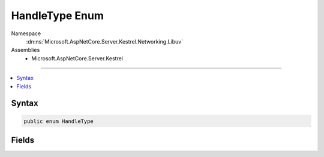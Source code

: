 

HandleType Enum
===============





Namespace
    :dn:ns:`Microsoft.AspNetCore.Server.Kestrel.Networking.Libuv`
Assemblies
    * Microsoft.AspNetCore.Server.Kestrel

----

.. contents::
   :local:









Syntax
------

.. code-block:: csharp

    public enum HandleType








.. dn:enumeration:: Microsoft.AspNetCore.Server.Kestrel.Networking.Libuv.HandleType
    :hidden:

.. dn:enumeration:: Microsoft.AspNetCore.Server.Kestrel.Networking.Libuv.HandleType

Fields
------

.. dn:enumeration:: Microsoft.AspNetCore.Server.Kestrel.Networking.Libuv.HandleType
    :noindex:
    :hidden:

    
    .. dn:field:: Microsoft.AspNetCore.Server.Kestrel.Networking.Libuv.HandleType.ASYNC
    
        
        :rtype: Microsoft.AspNetCore.Server.Kestrel.Networking.Libuv.HandleType
    
        
        .. code-block:: csharp
    
            ASYNC = 1
    
    .. dn:field:: Microsoft.AspNetCore.Server.Kestrel.Networking.Libuv.HandleType.CHECK
    
        
        :rtype: Microsoft.AspNetCore.Server.Kestrel.Networking.Libuv.HandleType
    
        
        .. code-block:: csharp
    
            CHECK = 2
    
    .. dn:field:: Microsoft.AspNetCore.Server.Kestrel.Networking.Libuv.HandleType.FS_EVENT
    
        
        :rtype: Microsoft.AspNetCore.Server.Kestrel.Networking.Libuv.HandleType
    
        
        .. code-block:: csharp
    
            FS_EVENT = 3
    
    .. dn:field:: Microsoft.AspNetCore.Server.Kestrel.Networking.Libuv.HandleType.FS_POLL
    
        
        :rtype: Microsoft.AspNetCore.Server.Kestrel.Networking.Libuv.HandleType
    
        
        .. code-block:: csharp
    
            FS_POLL = 4
    
    .. dn:field:: Microsoft.AspNetCore.Server.Kestrel.Networking.Libuv.HandleType.HANDLE
    
        
        :rtype: Microsoft.AspNetCore.Server.Kestrel.Networking.Libuv.HandleType
    
        
        .. code-block:: csharp
    
            HANDLE = 5
    
    .. dn:field:: Microsoft.AspNetCore.Server.Kestrel.Networking.Libuv.HandleType.IDLE
    
        
        :rtype: Microsoft.AspNetCore.Server.Kestrel.Networking.Libuv.HandleType
    
        
        .. code-block:: csharp
    
            IDLE = 6
    
    .. dn:field:: Microsoft.AspNetCore.Server.Kestrel.Networking.Libuv.HandleType.NAMED_PIPE
    
        
        :rtype: Microsoft.AspNetCore.Server.Kestrel.Networking.Libuv.HandleType
    
        
        .. code-block:: csharp
    
            NAMED_PIPE = 7
    
    .. dn:field:: Microsoft.AspNetCore.Server.Kestrel.Networking.Libuv.HandleType.POLL
    
        
        :rtype: Microsoft.AspNetCore.Server.Kestrel.Networking.Libuv.HandleType
    
        
        .. code-block:: csharp
    
            POLL = 8
    
    .. dn:field:: Microsoft.AspNetCore.Server.Kestrel.Networking.Libuv.HandleType.PREPARE
    
        
        :rtype: Microsoft.AspNetCore.Server.Kestrel.Networking.Libuv.HandleType
    
        
        .. code-block:: csharp
    
            PREPARE = 9
    
    .. dn:field:: Microsoft.AspNetCore.Server.Kestrel.Networking.Libuv.HandleType.PROCESS
    
        
        :rtype: Microsoft.AspNetCore.Server.Kestrel.Networking.Libuv.HandleType
    
        
        .. code-block:: csharp
    
            PROCESS = 10
    
    .. dn:field:: Microsoft.AspNetCore.Server.Kestrel.Networking.Libuv.HandleType.SIGNAL
    
        
        :rtype: Microsoft.AspNetCore.Server.Kestrel.Networking.Libuv.HandleType
    
        
        .. code-block:: csharp
    
            SIGNAL = 16
    
    .. dn:field:: Microsoft.AspNetCore.Server.Kestrel.Networking.Libuv.HandleType.STREAM
    
        
        :rtype: Microsoft.AspNetCore.Server.Kestrel.Networking.Libuv.HandleType
    
        
        .. code-block:: csharp
    
            STREAM = 11
    
    .. dn:field:: Microsoft.AspNetCore.Server.Kestrel.Networking.Libuv.HandleType.TCP
    
        
        :rtype: Microsoft.AspNetCore.Server.Kestrel.Networking.Libuv.HandleType
    
        
        .. code-block:: csharp
    
            TCP = 12
    
    .. dn:field:: Microsoft.AspNetCore.Server.Kestrel.Networking.Libuv.HandleType.TIMER
    
        
        :rtype: Microsoft.AspNetCore.Server.Kestrel.Networking.Libuv.HandleType
    
        
        .. code-block:: csharp
    
            TIMER = 13
    
    .. dn:field:: Microsoft.AspNetCore.Server.Kestrel.Networking.Libuv.HandleType.TTY
    
        
        :rtype: Microsoft.AspNetCore.Server.Kestrel.Networking.Libuv.HandleType
    
        
        .. code-block:: csharp
    
            TTY = 14
    
    .. dn:field:: Microsoft.AspNetCore.Server.Kestrel.Networking.Libuv.HandleType.UDP
    
        
        :rtype: Microsoft.AspNetCore.Server.Kestrel.Networking.Libuv.HandleType
    
        
        .. code-block:: csharp
    
            UDP = 15
    
    .. dn:field:: Microsoft.AspNetCore.Server.Kestrel.Networking.Libuv.HandleType.Unknown
    
        
        :rtype: Microsoft.AspNetCore.Server.Kestrel.Networking.Libuv.HandleType
    
        
        .. code-block:: csharp
    
            Unknown = 0
    

